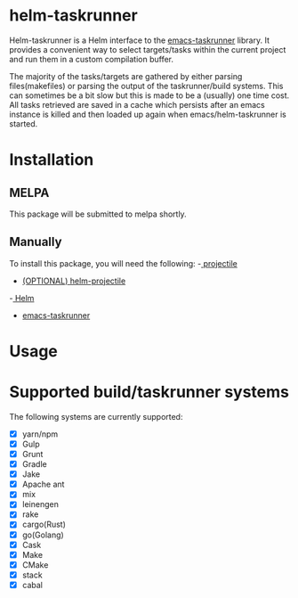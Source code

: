 * helm-taskrunner
Helm-taskrunner is a Helm interface to the [[https://github.com/emacs-taskrunner/emacs-taskrunner][emacs-taskrunner]] library. It provides
a convenient way to select targets/tasks within the current project and run them
in a custom compilation buffer.

The majority of the tasks/targets are gathered by either parsing
files(makefiles) or parsing the output of the taskrunner/build systems. This can
sometimes be a bit slow but this is made to be a (usually) one time cost. All
tasks retrieved are saved in a cache which persists after an emacs instance is
killed and then loaded up again when emacs/helm-taskrunner is started.
* Installation
** MELPA
This package will be submitted to melpa shortly.
** Manually
To install this package, you will need the following:
-[[https://github.com/bbatsov/projectile][ projectile]] 
- [[https://github.com/bbatsov/helm-projectile][(OPTIONAL) helm-projectile]] 
-[[https://github.com/emacs-helm/helm][ Helm]] 
- [[https://github.com/emacs-taskrunner/emacs-taskrunner][emacs-taskrunner]]
* Usage
* Supported build/taskrunner systems
The following systems are currently supported:
- [X] yarn/npm
- [X] Gulp
- [X] Grunt
- [X] Gradle
- [X] Jake
- [X] Apache ant
- [X] mix
- [X] leinengen
- [X] rake
- [X] cargo(Rust)
- [X] go(Golang)
- [X] Cask
- [X] Make
- [X] CMake
- [X] stack
- [X] cabal
